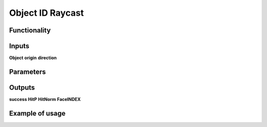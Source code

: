 Object ID Raycast
=================

Functionality
-------------

Inputs
------
**Object**
**origin**
**direction**

Parameters
----------

Outputs
-------
**success**
**HitP**
**HitNorm**
**FaceINDEX**

Example of usage
----------------
